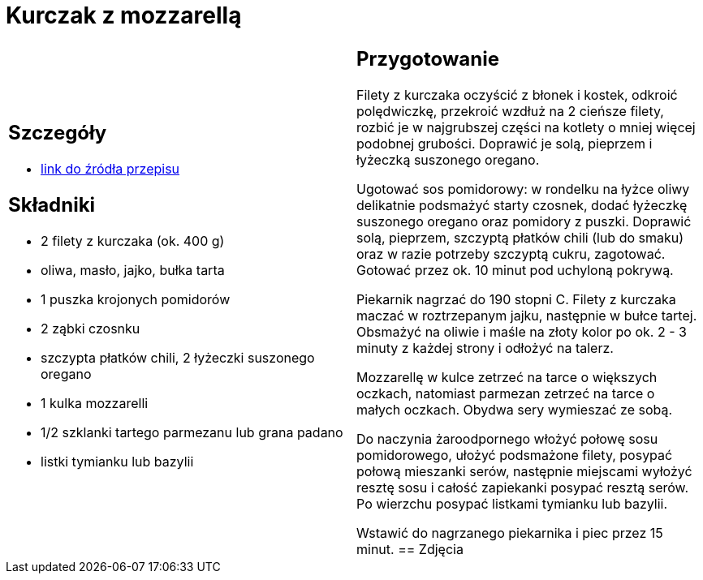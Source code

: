 = Kurczak z mozzarellą

[cols=".<a,.<a"]
[frame=none]
[grid=none]
|===
|
== Szczegóły
* https://www.kwestiasmaku.com/przepis/parmigiana-z-kurczaka[link do źródła przepisu]

== Składniki
* 2 filety z kurczaka (ok. 400 g)
* oliwa, masło, jajko, bułka tarta
* 1 puszka krojonych pomidorów
* 2 ząbki czosnku
* szczypta płatków chili, 2 łyżeczki suszonego oregano
* 1 kulka mozzarelli
* 1/2 szklanki tartego parmezanu lub grana padano
* listki tymianku lub bazylii
|
== Przygotowanie
Filety z kurczaka oczyścić z błonek i kostek, odkroić polędwiczkę, przekroić wzdłuż na 2 cieńsze filety, rozbić je w najgrubszej części na kotlety o mniej więcej podobnej grubości. Doprawić je solą, pieprzem i łyżeczką suszonego oregano.

Ugotować sos pomidorowy: w rondelku na łyżce oliwy delikatnie podsmażyć starty czosnek, dodać łyżeczkę suszonego oregano oraz pomidory z puszki. Doprawić solą, pieprzem, szczyptą płatków chili (lub do smaku) oraz w razie potrzeby szczyptą cukru, zagotować. Gotować przez ok. 10 minut pod uchyloną pokrywą.

Piekarnik nagrzać do 190 stopni C. Filety z kurczaka maczać w roztrzepanym jajku, następnie w bułce tartej. Obsmażyć na oliwie i maśle na złoty kolor po ok. 2 - 3 minuty z każdej strony i odłożyć na talerz.

Mozzarellę w kulce zetrzeć na tarce o większych oczkach, natomiast parmezan zetrzeć na tarce o małych oczkach. Obydwa sery wymieszać ze sobą.

Do naczynia żaroodpornego włożyć połowę sosu pomidorowego, ułożyć podsmażone filety, posypać połową mieszanki serów, następnie miejscami wyłożyć resztę sosu i całość zapiekanki posypać resztą serów. Po wierzchu posypać listkami tymianku lub bazylii.

Wstawić do nagrzanego piekarnika i piec przez 15 minut.
== Zdjęcia
|===
